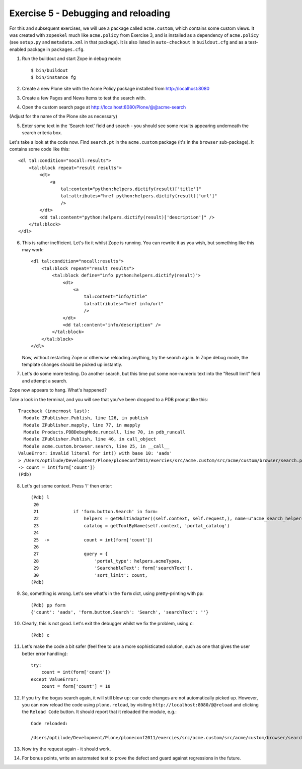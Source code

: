 Exercise 5 - Debugging and reloading
------------------------------------

For this and subsequent exercises, we will use a package called ``acme.custom``,
which contains some custom views. It was created with ``zopeskel`` much like
``acme.policy`` from Exercise 3, and is installed as a dependency of
``acme.policy`` (see ``setup.py`` and ``metadata.xml`` in that package). It
is also listed in ``auto-checkout`` in ``buildout.cfg`` and as a test-enabled
package in ``packages.cfg``.

1. Run the buildout and start Zope in debug mode::

    $ bin/buildout
    $ bin/instance fg

2. Create a new Plone site with the Acme Policy package installed from
   http://localhost:8080

3. Create a few Pages and News Items to test the search with.

4. Open the custom search page at http://localhost:8080/Plone/@@acme-search

(Adjust for the name of the Plone site as necessary)

5. Enter some text in the 'Search text' field and search - you should see some
   results appearing underneath the search criteria box.

Let's take a look at the code now. Find ``search.pt`` in the ``acme.custom``
package (it's in the ``browser`` sub-package). It contains some code like
this::

        <dl tal:condition="nocall:results">
            <tal:block repeat="result results">
                <dt>
                    <a 
                        tal:content="python:helpers.dictify(result)['title']"
                        tal:attributes="href python:helpers.dictify(result)['url']"
                        />
                </dt>
                <dd tal:content="python:helpers.dictify(result)['description']" />
            </tal:block>
        </dl>

6. This is rather inefficient. Let's fix it whilst Zope is running. You can
   rewrite it as you wish, but something like this may work::

        <dl tal:condition="nocall:results">
            <tal:block repeat="result results">
                <tal:block define="info python:helpers.dictify(result)">
                    <dt>
                        <a 
                            tal:content="info/title"
                            tal:attributes="href info/url"
                            />
                    </dt>
                    <dd tal:content="info/description" />
                </tal:block>
            </tal:block>
        </dl>

   Now, without restarting Zope or otherwise reloading anything, try the search
   again. In Zope debug mode, the template changes should be picked up
   instantly.

7. Let's do some more testing. Do another search, but this time put some
   non-numeric text into the "Result limit" field and attempt a search.

Zope now appears to hang. What's happened?

Take a look in the terminal, and you will see that you've been dropped to a
PDB prompt like this::

    Traceback (innermost last):
      Module ZPublisher.Publish, line 126, in publish
      Module ZPublisher.mapply, line 77, in mapply
      Module Products.PDBDebugMode.runcall, line 70, in pdb_runcall
      Module ZPublisher.Publish, line 46, in call_object
      Module acme.custom.browser.search, line 25, in __call__
    ValueError: invalid literal for int() with base 10: 'aads'
    > /Users/optilude/Development/Plone/ploneconf2011/exercies/src/acme.custom/src/acme/custom/browser/search.py(25)__call__()
    -> count = int(form['count'])
    (Pdb) 

8. Let's get some context. Press 'l' then enter::

    (Pdb) l
     20     
     21             if 'form.button.Search' in form:
     22                 helpers = getMultiAdapter((self.context, self.request,), name=u"acme_search_helpers")
     23                 catalog = getToolByName(self.context, 'portal_catalog')
     24     
     25  ->             count = int(form['count'])
     26     
     27                 query = {
     28                     'portal_type': helpers.acmeTypes,
     29                     'SearchableText': form['searchText'],
     30                     'sort_limit': count,
    (Pdb) 

9. So, something is wrong. Let's see what's in the ``form`` dict, using 
   pretty-printing with ``pp``::

    (Pdb) pp form
    {'count': 'aads', 'form.button.Search': 'Search', 'searchText': ''}

10. Clearly, this is not good. Let's exit the debugger whilst we fix the
    problem, using ``c``::

    (Pdb) c

11. Let's make the code a bit safer (feel free to use a more sophisticated
    solution, such as one that gives the user better error handling)::

            try:
                count = int(form['count'])
            except ValueError:
                count = form['count'] = 10

12. If you try the bogus search again, it will still blow up: our code changes
    are not automatically picked up. However, you can now reload the code using
    ``plone.reload``, by visiting ``http://localhost:8080/@@reload`` and
    clicking the ``Reload Code`` button. It should report that it reloaded
    the module, e.g.::

        Code reloaded:

        /Users/optilude/Development/Plone/ploneconf2011/exercies/src/acme.custom/src/acme/custom/browser/search.py

13. Now try the request again - it should work.

14. For bonus points, write an automated test to prove the defect and guard
    against regressions in the future.

